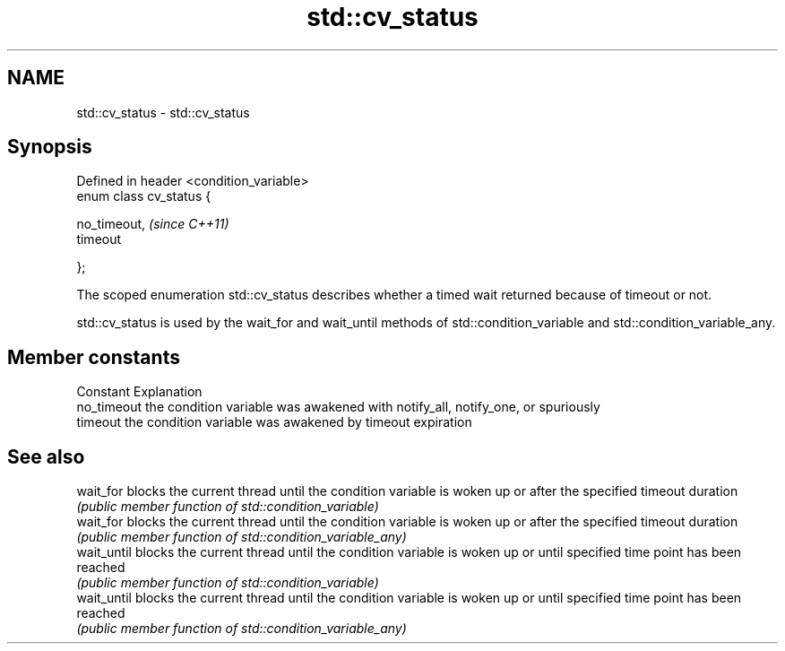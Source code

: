 .TH std::cv_status 3 "2020.03.24" "http://cppreference.com" "C++ Standard Libary"
.SH NAME
std::cv_status \- std::cv_status

.SH Synopsis
   Defined in header <condition_variable>
   enum class cv_status {

   no_timeout,                             \fI(since C++11)\fP
   timeout

   };

   The scoped enumeration std::cv_status describes whether a timed wait returned because of timeout or not.

   std::cv_status is used by the wait_for and wait_until methods of std::condition_variable and std::condition_variable_any.

.SH Member constants

   Constant   Explanation
   no_timeout the condition variable was awakened with notify_all, notify_one, or spuriously
   timeout    the condition variable was awakened by timeout expiration

.SH See also

   wait_for   blocks the current thread until the condition variable is woken up or after the specified timeout duration
              \fI(public member function of std::condition_variable)\fP
   wait_for   blocks the current thread until the condition variable is woken up or after the specified timeout duration
              \fI(public member function of std::condition_variable_any)\fP
   wait_until blocks the current thread until the condition variable is woken up or until specified time point has been reached
              \fI(public member function of std::condition_variable)\fP
   wait_until blocks the current thread until the condition variable is woken up or until specified time point has been reached
              \fI(public member function of std::condition_variable_any)\fP
